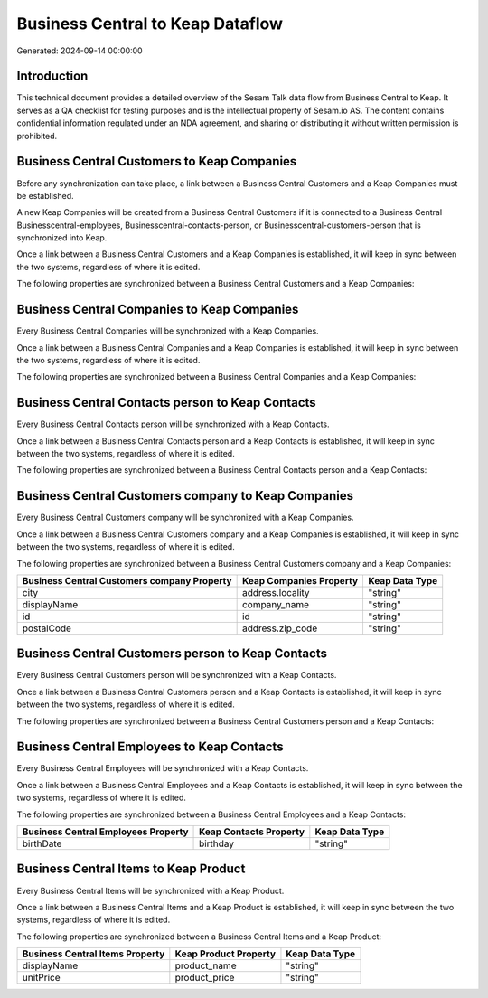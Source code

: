 =================================
Business Central to Keap Dataflow
=================================

Generated: 2024-09-14 00:00:00

Introduction
------------

This technical document provides a detailed overview of the Sesam Talk data flow from Business Central to Keap. It serves as a QA checklist for testing purposes and is the intellectual property of Sesam.io AS. The content contains confidential information regulated under an NDA agreement, and sharing or distributing it without written permission is prohibited.

Business Central Customers to Keap Companies
--------------------------------------------
Before any synchronization can take place, a link between a Business Central Customers and a Keap Companies must be established.

A new Keap Companies will be created from a Business Central Customers if it is connected to a Business Central Businesscentral-employees, Businesscentral-contacts-person, or Businesscentral-customers-person that is synchronized into Keap.

Once a link between a Business Central Customers and a Keap Companies is established, it will keep in sync between the two systems, regardless of where it is edited.

The following properties are synchronized between a Business Central Customers and a Keap Companies:

.. list-table::
   :header-rows: 1

   * - Business Central Customers Property
     - Keap Companies Property
     - Keap Data Type


Business Central Companies to Keap Companies
--------------------------------------------
Every Business Central Companies will be synchronized with a Keap Companies.

Once a link between a Business Central Companies and a Keap Companies is established, it will keep in sync between the two systems, regardless of where it is edited.

The following properties are synchronized between a Business Central Companies and a Keap Companies:

.. list-table::
   :header-rows: 1

   * - Business Central Companies Property
     - Keap Companies Property
     - Keap Data Type


Business Central Contacts person to Keap Contacts
-------------------------------------------------
Every Business Central Contacts person will be synchronized with a Keap Contacts.

Once a link between a Business Central Contacts person and a Keap Contacts is established, it will keep in sync between the two systems, regardless of where it is edited.

The following properties are synchronized between a Business Central Contacts person and a Keap Contacts:

.. list-table::
   :header-rows: 1

   * - Business Central Contacts person Property
     - Keap Contacts Property
     - Keap Data Type


Business Central Customers company to Keap Companies
----------------------------------------------------
Every Business Central Customers company will be synchronized with a Keap Companies.

Once a link between a Business Central Customers company and a Keap Companies is established, it will keep in sync between the two systems, regardless of where it is edited.

The following properties are synchronized between a Business Central Customers company and a Keap Companies:

.. list-table::
   :header-rows: 1

   * - Business Central Customers company Property
     - Keap Companies Property
     - Keap Data Type
   * - city
     - address.locality
     - "string"
   * - displayName
     - company_name
     - "string"
   * - id
     - id
     - "string"
   * - postalCode
     - address.zip_code
     - "string"


Business Central Customers person to Keap Contacts
--------------------------------------------------
Every Business Central Customers person will be synchronized with a Keap Contacts.

Once a link between a Business Central Customers person and a Keap Contacts is established, it will keep in sync between the two systems, regardless of where it is edited.

The following properties are synchronized between a Business Central Customers person and a Keap Contacts:

.. list-table::
   :header-rows: 1

   * - Business Central Customers person Property
     - Keap Contacts Property
     - Keap Data Type


Business Central Employees to Keap Contacts
-------------------------------------------
Every Business Central Employees will be synchronized with a Keap Contacts.

Once a link between a Business Central Employees and a Keap Contacts is established, it will keep in sync between the two systems, regardless of where it is edited.

The following properties are synchronized between a Business Central Employees and a Keap Contacts:

.. list-table::
   :header-rows: 1

   * - Business Central Employees Property
     - Keap Contacts Property
     - Keap Data Type
   * - birthDate
     - birthday
     - "string"


Business Central Items to Keap Product
--------------------------------------
Every Business Central Items will be synchronized with a Keap Product.

Once a link between a Business Central Items and a Keap Product is established, it will keep in sync between the two systems, regardless of where it is edited.

The following properties are synchronized between a Business Central Items and a Keap Product:

.. list-table::
   :header-rows: 1

   * - Business Central Items Property
     - Keap Product Property
     - Keap Data Type
   * - displayName
     - product_name
     - "string"
   * - unitPrice
     - product_price
     - "string"

